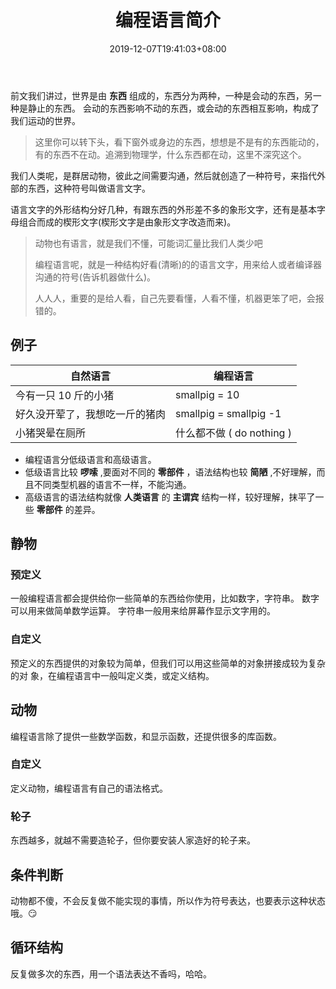 #+TITLE: 编程语言简介
#+DESCRIPTION: 编程语言简介
#+TAGS[]: 编程语言
#+CATEGORIES[]: 技术
#+DATE: 2019-12-07T19:41:03+08:00

前文我们讲过，世界是由 *东西* 组成的，东西分为两种，一种是会动的东西，另一种是静止的东西。
会动的东西影响不动的东西，或会动的东西相互影响，构成了我们运动的世界。

  # more 

#+begin_quote
这里你可以转下头，看下窗外或身边的东西，想想是不是有的东西能动的，有的东西不在动。追溯到物理学，什么东西都在动，这里不深究这个。
#+end_quote
我们人类呢，是群居动物，彼此之间需要沟通，然后就创造了一种符号，来指代外部的东西，这种符号叫做语言文字。

语言文字的外形结构分好几种，有跟东西的外形差不多的象形文字，还有是基本字母组合而成的楔形文字(楔形文字是由象形文字改造而来)。

  #+begin_quote
  动物也有语言，就是我们不懂，可能词汇量比我们人类少吧
  
  编程语言呢，就是一种结构好看(清晰)的的语言文字，用来给人或者编译器沟通的符号(告诉机器做什么)。
  
  人人人，重要的是给人看，自己先要看懂，人看不懂，机器更笨了吧，会报错的。
  #+end_quote

** 例子

  |--------------------------------+------------------------|
  | 自然语言                       | 编程语言               |
  |--------------------------------+------------------------|
  | 今有一只 10 斤的小猪           | smallpig = 10          |
  | 好久没开荤了，我想吃一斤的猪肉 | smallpig = smallpig -1 |
  | 小猪哭晕在厕所                 | 什么都不做 ( do nothing )  |

- 编程语言分低级语言和高级语言。   
- 低级语言比较 *啰嗦* ,要面对不同的 *零部件* ，语法结构也较 *简陋* ,不好理解，而且不同类型机器的语言不一样，不能沟通。
- 高级语言的语法结构就像 *人类语言* 的 *主谓宾* 结构一样，较好理解，抹平了一些 *零部件* 的差异。
  
** 静物
*** 预定义
    一般编程语言都会提供给你一些简单的东西给你使用，比如数字，字符串。
    数字可以用来做简单数学运算。
    字符串一般用来给屏幕作显示文字用的。
*** 自定义
    预定义的东西提供的对象较为简单，但我们可以用这些简单的对象拼接成较为复杂的对
    象，在编程语言中一般叫定义类，或定义结构。
** 动物
   编程语言除了提供一些数学函数，和显示函数，还提供很多的库函数。
*** 自定义
    定义动物，编程语言有自己的语法格式。
*** 轮子
    东西越多，就越不需要造轮子，但你要安装人家造好的轮子来。
** 条件判断
   动物都不傻，不会反复做不能实现的事情，所以作为符号表达，也要表示这种状态哦。😏 
** 循环结构
   反复做多次的东西，用一个语法表达不香吗，哈哈。
   
